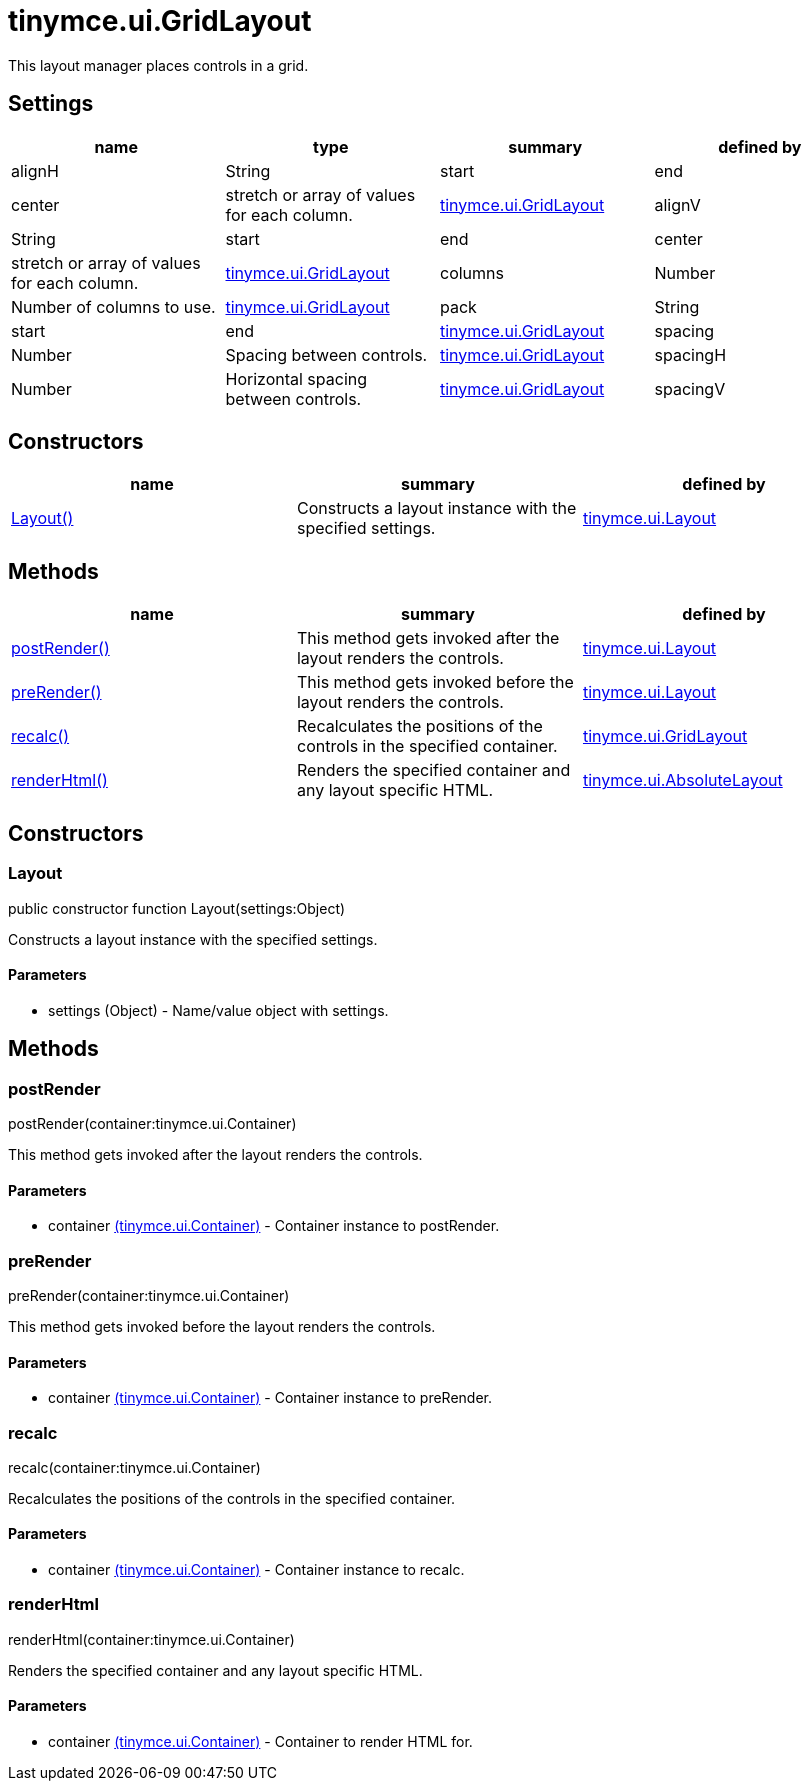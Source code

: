 = tinymce.ui.GridLayout

This layout manager places controls in a grid.

[[settings]]
== Settings

[cols=",,,",options="header",]
|===
|name |type |summary |defined by
|alignH |[.param-type]#String# |start|end|center|stretch or array of values for each column. |link:/docs-4x/api/tinymce.ui/tinymce.ui.gridlayout[tinymce.ui.GridLayout]
|alignV |[.param-type]#String# |start|end|center|stretch or array of values for each column. |link:/docs-4x/api/tinymce.ui/tinymce.ui.gridlayout[tinymce.ui.GridLayout]
|columns |[.param-type]#Number# |Number of columns to use. |link:/docs-4x/api/tinymce.ui/tinymce.ui.gridlayout[tinymce.ui.GridLayout]
|pack |[.param-type]#String# |start|end |link:/docs-4x/api/tinymce.ui/tinymce.ui.gridlayout[tinymce.ui.GridLayout]
|spacing |[.param-type]#Number# |Spacing between controls. |link:/docs-4x/api/tinymce.ui/tinymce.ui.gridlayout[tinymce.ui.GridLayout]
|spacingH |[.param-type]#Number# |Horizontal spacing between controls. |link:/docs-4x/api/tinymce.ui/tinymce.ui.gridlayout[tinymce.ui.GridLayout]
|spacingV |[.param-type]#Number# |Vertical spacing between controls. |link:/docs-4x/api/tinymce.ui/tinymce.ui.gridlayout[tinymce.ui.GridLayout]
|===

[[constructors]]
== Constructors

[cols=",,",options="header",]
|===
|name |summary |defined by
|link:#layout[Layout()] |Constructs a layout instance with the specified settings. |link:/docs-4x/api/tinymce.ui/tinymce.ui.layout[tinymce.ui.Layout]
|===

[[methods]]
== Methods

[cols=",,",options="header",]
|===
|name |summary |defined by
|link:#postrender[postRender()] |This method gets invoked after the layout renders the controls. |link:/docs-4x/api/tinymce.ui/tinymce.ui.layout[tinymce.ui.Layout]
|link:#prerender[preRender()] |This method gets invoked before the layout renders the controls. |link:/docs-4x/api/tinymce.ui/tinymce.ui.layout[tinymce.ui.Layout]
|link:#recalc[recalc()] |Recalculates the positions of the controls in the specified container. |link:/docs-4x/api/tinymce.ui/tinymce.ui.gridlayout[tinymce.ui.GridLayout]
|link:#renderhtml[renderHtml()] |Renders the specified container and any layout specific HTML. |link:/docs-4x/api/tinymce.ui/tinymce.ui.absolutelayout[tinymce.ui.AbsoluteLayout]
|===

== Constructors

[[layout]]
=== Layout

public constructor function Layout(settings:Object)

Constructs a layout instance with the specified settings.

[[parameters]]
==== Parameters

* [.param-name]#settings# [.param-type]#(Object)# - Name/value object with settings.

== Methods

[[postrender]]
=== postRender

postRender(container:tinymce.ui.Container)

This method gets invoked after the layout renders the controls.

==== Parameters

* [.param-name]#container# link:/docs-4x/api/tinymce.ui/tinymce.ui.container[[.param-type]#(tinymce.ui.Container)#] - Container instance to postRender.

[[prerender]]
=== preRender

preRender(container:tinymce.ui.Container)

This method gets invoked before the layout renders the controls.

==== Parameters

* [.param-name]#container# link:/docs-4x/api/tinymce.ui/tinymce.ui.container[[.param-type]#(tinymce.ui.Container)#] - Container instance to preRender.

[[recalc]]
=== recalc

recalc(container:tinymce.ui.Container)

Recalculates the positions of the controls in the specified container.

==== Parameters

* [.param-name]#container# link:/docs-4x/api/tinymce.ui/tinymce.ui.container[[.param-type]#(tinymce.ui.Container)#] - Container instance to recalc.

[[renderhtml]]
=== renderHtml

renderHtml(container:tinymce.ui.Container)

Renders the specified container and any layout specific HTML.

==== Parameters

* [.param-name]#container# link:/docs-4x/api/tinymce.ui/tinymce.ui.container[[.param-type]#(tinymce.ui.Container)#] - Container to render HTML for.
